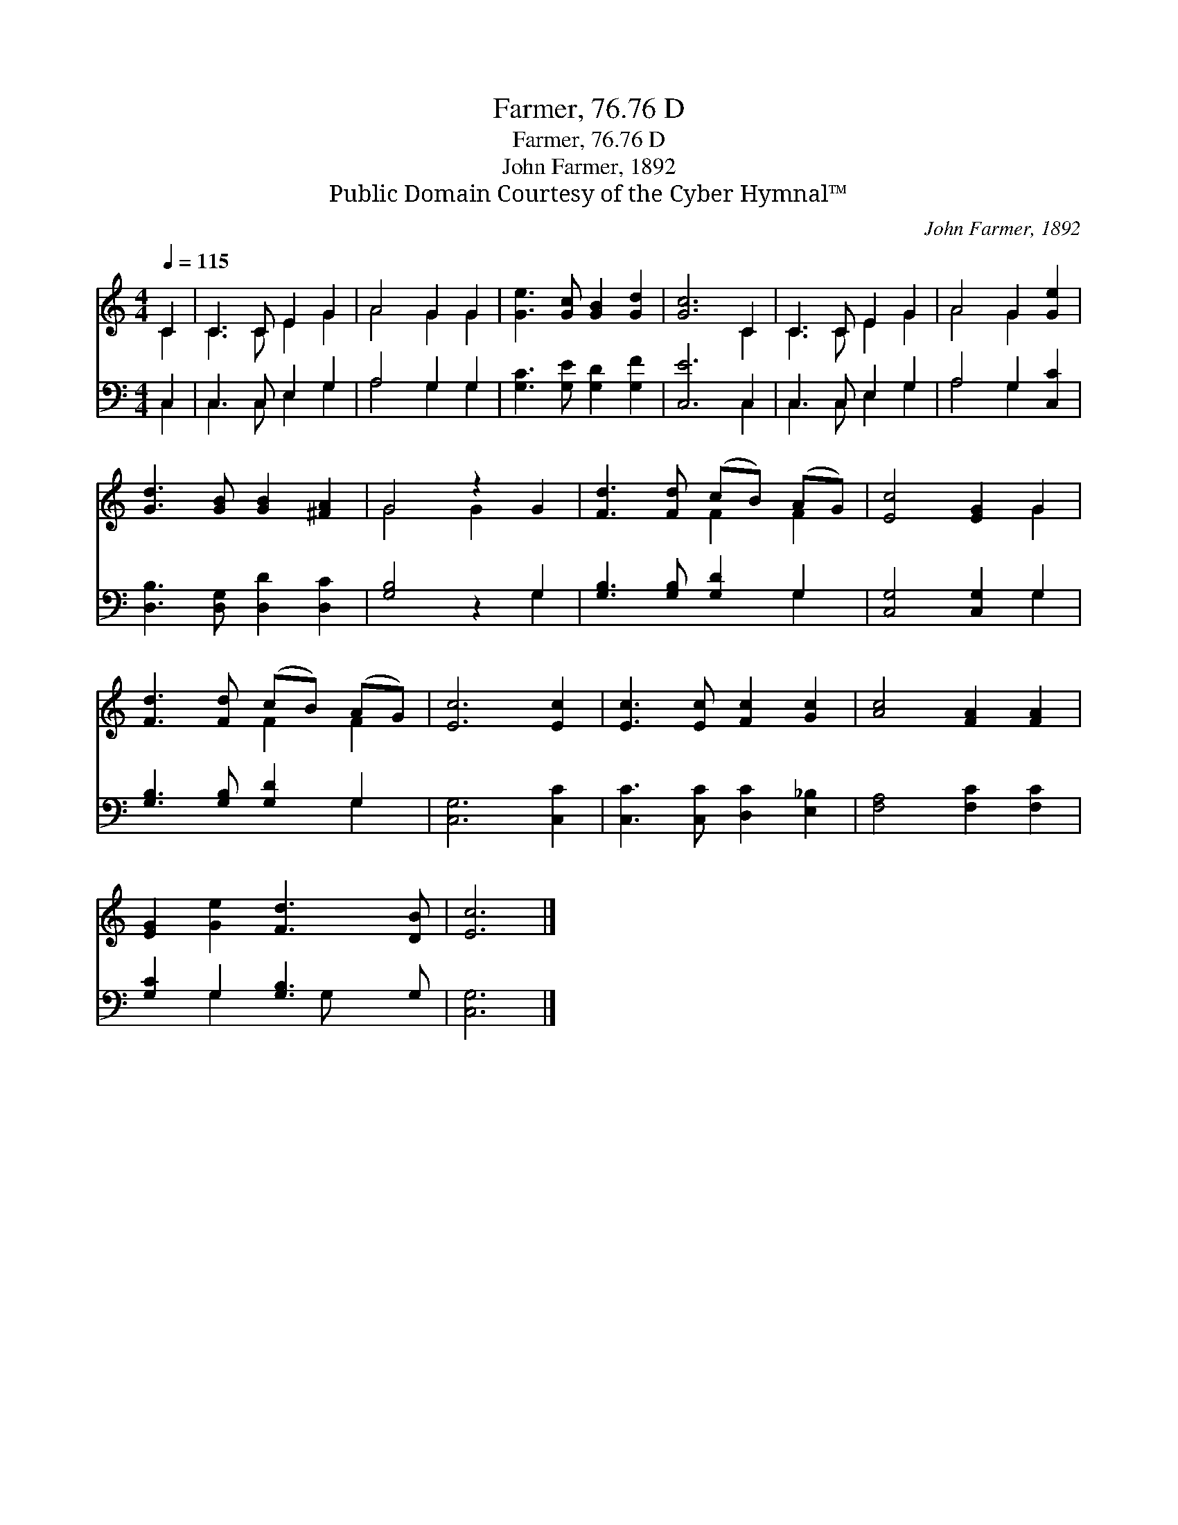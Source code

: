X:1
T:Farmer, 76.76 D
T:Farmer, 76.76 D
T:John Farmer, 1892
T:Public Domain Courtesy of the Cyber Hymnal™
C:John Farmer, 1892
Z:Public Domain
Z:Courtesy of the Cyber Hymnal™
%%score ( 1 2 ) ( 3 4 )
L:1/8
Q:1/4=115
M:4/4
K:C
V:1 treble 
V:2 treble 
V:3 bass 
V:4 bass 
V:1
 C2 | C3 C E2 G2 | A4 G2 G2 | [Ge]3 [Gc] [GB]2 [Gd]2 | [Gc]6 C2 | C3 C E2 G2 | A4 G2 [Ge]2 | %7
 [Gd]3 [GB] [GB]2 [^FA]2 | G4 z2 G2 | [Fd]3 [Fd] (cB) (AG) | [Ec]4 [EG]2 G2 | %11
 [Fd]3 [Fd] (cB) (AG) | [Ec]6 [Ec]2 | [Ec]3 [Ec] [Fc]2 [Gc]2 | [Ac]4 [FA]2 [FA]2 | %15
 [EG]2 [Ge]2 [Fd]3 [DB] | [Ec]6 |] %17
V:2
 C2 | C3 C E2 G2 | A4 G2 G2 | x8 | x6 C2 | C3 C E2 G2 | A4 G2 x2 | x8 | G4 G2 x2 | x4 F2 F2 | %10
 x6 G2 | x4 F2 F2 | x8 | x8 | x8 | x8 | x6 |] %17
V:3
 C,2 | C,3 C, E,2 G,2 | A,4 G,2 G,2 | [G,C]3 [G,E] [G,D]2 [G,F]2 | [C,E]6 C,2 | C,3 C, E,2 G,2 | %6
 A,4 G,2 [C,C]2 | [D,B,]3 [D,G,] [D,D]2 [D,C]2 | [G,B,]4 z2 G,2 | [G,B,]3 [G,B,] [G,D]2 G,2 | %10
 [C,G,]4 [C,G,]2 G,2 | [G,B,]3 [G,B,] [G,D]2 G,2 | [C,G,]6 [C,C]2 | [C,C]3 [C,C] [D,C]2 [E,_B,]2 | %14
 [F,A,]4 [F,C]2 [F,C]2 | [G,C]2 G,2 [G,B,]3 G, | [C,G,]6 |] %17
V:4
 C,2 | C,3 C, E,2 G,2 | A,4 G,2 G,2 | x8 | x6 C,2 | C,3 C, E,2 G,2 | A,4 G,2 x2 | x8 | x6 G,2 | %9
 x6 G,2 | x6 G,2 | x6 G,2 | x8 | x8 | x8 | x2 G,2 x G, x2 | x6 |] %17

